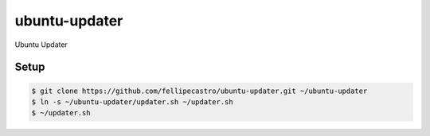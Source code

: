 ubuntu-updater
==============

Ubuntu Updater

Setup
-----

.. code-block:: bash

    $ git clone https://github.com/fellipecastro/ubuntu-updater.git ~/ubuntu-updater
    $ ln -s ~/ubuntu-updater/updater.sh ~/updater.sh
    $ ~/updater.sh
